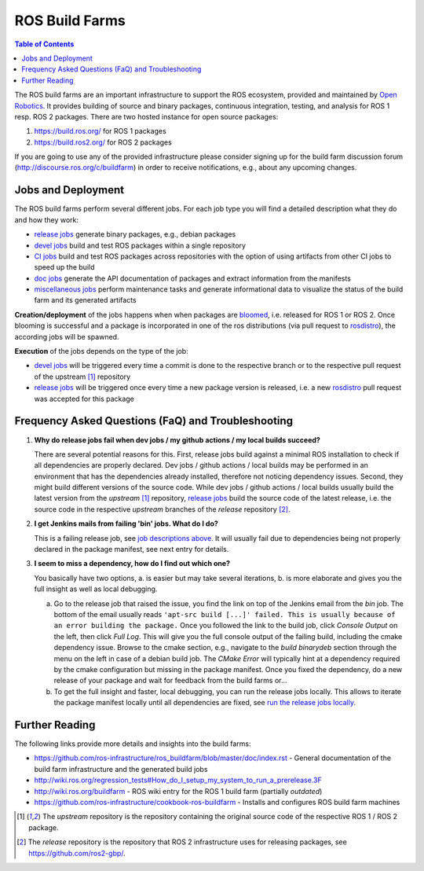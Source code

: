 .. _BuildFarms:

===============
ROS Build Farms
===============

.. contents:: Table of Contents
   :depth: 1
   :local:

The ROS build farms are an important infrastructure to support the ROS ecosystem, provided and
maintained by `Open Robotics`_. It provides building of source and binary packages, continuous
integration, testing, and analysis for ROS 1 resp. ROS 2 packages.
There are two hosted instance for open source packages:

#. https://build.ros.org/ for ROS 1 packages
#. https://build.ros2.org/ for ROS 2 packages

If you are going to use any of the provided infrastructure please consider signing up for the build
farm discussion forum (http://discourse.ros.org/c/buildfarm) in order to receive notifications,
e.g., about any upcoming changes.

Jobs and Deployment
-------------------

The ROS build farms perform several different jobs. For each job type you will find a detailed
description what they do and how they work:

* `release jobs`_ generate binary packages, e.g., debian packages
* `devel jobs`_ build and test ROS packages within a single repository
* `CI jobs`_ build and test ROS packages across repositories with the option of using artifacts
  from other CI jobs to speed up the build
* `doc jobs`_ generate the API documentation of packages and extract information from the manifests
* `miscellaneous jobs`_ perform maintenance tasks and generate informational data to visualize the
  status of the build farm and its generated artifacts

**Creation/deployment** of the jobs happens when when packages are bloomed_, i.e. released for ROS
1 or ROS 2. Once blooming is successful and a package is incorporated in one of the ros
distributions (via pull request to rosdistro_), the according jobs will be spawned.

**Execution** of the jobs depends on the type of the job:

* `devel jobs`_ will be triggered every time a commit is done to the respective branch or to the
  respective pull request of the upstream [1]_ repository
* `release jobs`_ will be triggered once every time a new package version is released, i.e. a new
  rosdistro_ pull request was accepted for this package


Frequency Asked Questions (FaQ) and Troubleshooting
---------------------------------------------------

#. **Why do release jobs fail when dev jobs / my github actions / my local builds succeed?**

   There are several potential reasons for this.
   First, release jobs build against a minimal ROS installation to check if all dependencies are
   properly declared. Dev jobs / github actions / local builds may be performed in an environment
   that has the dependencies already installed, therefore not noticing dependency issues.
   Second, they might build different versions of the source code. While dev jobs / github actions
   / local builds usually build the latest version from the *upstream* [1]_ repository,
   `release jobs`_ build the source code of the latest release, i.e. the source code in the
   respective *upstream* branches of the *release* repository [2]_.

#. **I get Jenkins mails from failing 'bin' jobs. What do I do?**

   This is a failing release job, see `job descriptions above`_. It will usually fail due to
   dependencies being not properly declared in the package manifest, see next entry for details.

#. **I seem to miss a dependency, how do I find out which one?**

   You basically have two options, a. is easier but may take several iterations, b. is more
   elaborate and gives you the full insight as well as local debugging.

   a) Go to the release job that raised the issue, you find the link on top of the Jenkins email
      from the *bin* job. The bottom of the email usually reads ``'apt-src build [...]' failed.
      This is usually because of an error building the package.``
      Once you followed the link to the build job, click *Console Output* on the left, then click
      *Full Log*. This will give you the full console output of the failing build, including the
      cmake dependency issue. Browse to the cmake section, e.g., navigate to the *build binarydeb*
      section through the menu on the left in case of a debian build job. The *CMake Error* will
      typically hint at a dependency required by the cmake configuration but missing in the package
      manifest. Once you fixed the dependency, do a new release of your package and wait for feedback
      from the build farms or...
   b) To get the full insight and faster, local debugging, you can run the release jobs locally.
      This allows to iterate the package manifest locally until all dependencies are fixed, see
      `run the release jobs locally`_.


Further Reading
---------------

The following links provide more details and insights into the build farms:

* https://github.com/ros-infrastructure/ros_buildfarm/blob/master/doc/index.rst - General
  documentation of the build farm infrastructure and the generated build jobs
* http://wiki.ros.org/regression_tests#How_do_I_setup_my_system_to_run_a_prerelease.3F
* http://wiki.ros.org/buildfarm - ROS wiki entry for the ROS 1 build farm (partially *outdated*)
* https://github.com/ros-infrastructure/cookbook-ros-buildfarm - Installs and configures ROS build
  farm machines


.. [1] The *upstream* repository is the repository containing the original source code of the
   respective ROS 1 / ROS 2 package.
.. [2] The *release* repository is the repository that ROS 2 infrastructure uses for releasing
   packages, see https://github.com/ros2-gbp/.


.. _`release jobs`:
   https://github.com/ros-infrastructure/ros_buildfarm/blob/master/doc/jobs/release_jobs.rst
.. _`devel jobs`:
   https://github.com/ros-infrastructure/ros_buildfarm/blob/master/doc/jobs/devel_jobs.rst
.. _`CI jobs`:
   https://github.com/ros-infrastructure/ros_buildfarm/blob/master/doc/jobs/ci_jobs.rst
.. _`doc jobs`:
   https://github.com/ros-infrastructure/ros_buildfarm/blob/master/doc/jobs/doc_jobs.rst
.. _`miscellaneous jobs`:
   https://github.com/ros-infrastructure/ros_buildfarm/blob/master/doc/jobs/miscellaneous_jobs.rst
.. _bloomed:
   http://wiki.ros.org/bloom
.. _rosdistro:
   https://github.com/ros/rosdistro
.. _`run the release jobs locally`:
   https://github.com/ros-infrastructure/ros_buildfarm/blob/master/doc/jobs/release_jobs.rst#run-the-release-job-locally
.. _`Open Robotics`:
   https://www.openrobotics.org/
.. _`job descriptions above`:
   #jobs-and-deployment